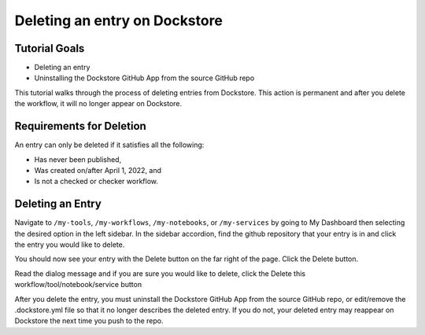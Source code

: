 Deleting an entry on Dockstore
============================

Tutorial Goals
--------------

-  Deleting an entry
-  Uninstalling the Dockstore GitHub App from the source GitHub repo

This tutorial walks through the process of deleting entries from Dockstore.
This action is permanent and after you delete the workflow, it will no longer appear on Dockstore.

Requirements for Deletion
-------------------------

An entry can only be deleted if it satisfies all the following:

-  Has never been published,
-  Was created on/after April 1, 2022, and
-  Is not a checked or checker workflow.


Deleting an Entry
------------------

Navigate to ``/my-tools``, ``/my-workflows``, ``/my-notebooks``, or ``/my-services`` by going to My Dashboard then selecting the desired option in the left sidebar.
In the sidebar accordion, find the github repository that your entry is in and click the entry you would like to delete.

.. image:: /assets/images/docs/sidebar-accordian-notebook-select.png
   :width: 50 %

You should now see your entry with the Delete button on the far right of the page. Click the Delete button.

.. image:: /assets/images/docs/notebook-showing-delete-button.png
   :width: 50 %

Read the dialog message and if you are sure you would like to delete, click the Delete this workflow/tool/notebook/service button

.. image:: /assets/images/docs/delete-notebook-dialog.png
   :width: 50 %

After you delete the entry, you must uninstall the Dockstore GitHub App from the source GitHub repo, or edit/remove the .dockstore.yml file so that it no longer describes the deleted entry.
If you do not, your deleted entry may reappear on Dockstore the next time you push to the repo.

